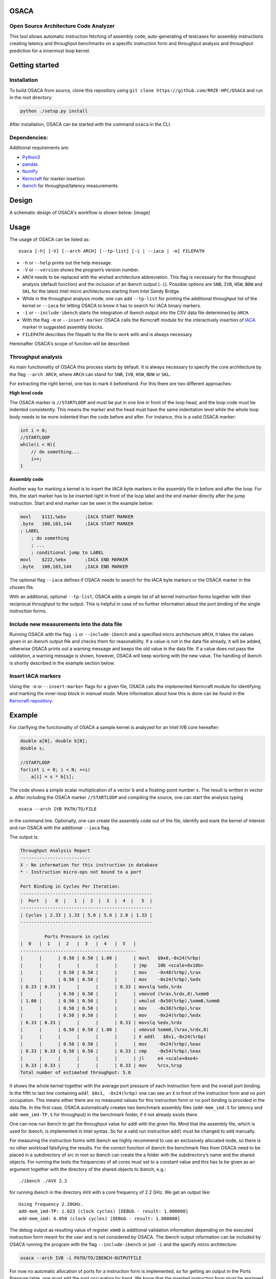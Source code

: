 OSACA
=====

Open Source Architecture Code Analyzer
~~~~~~~~~~~~~~~~~~~~~~~~~~~~~~~~~~~~~~

This tool allows automatic instruction fetching of assembly code,
auto-generating of testcases for assembly instructions creating latency
and throughput benchmarks on a specific instruction form and throughput
analysis and throughput prediction for a innermost loop kernel.

.. image:: https://travis-ci.com/RRZE-HPC/OSACA.svg?token=393L6z2HEXNiGLtZ43s6&branch=master
    :target: https://travis-ci.com/RRZE-HPC/OSACA

.. image:: https://landscape.io/github/RRZE-HPC/OSACA/master/landscape.svg?style=flat&badge_auth_token=c95f01b247f94bc79c09d21c5c827697
   :target: https://landscape.io/github/RRZE-HPC/OSACA/master
   :alt: Code Health

Getting started
===============

Installation
~~~~~~~~~~~~
.. On most systems with python pip and setuputils installed, just run:
.. ::
   pip install --user osaca
.. for the latest release.
To build OSACA from source, clone this repository using ``git clone https://github.com/RRZE-HPC/OSACA`` and run in the root directory:

.. code:: bash

   python ./setup.py install

After installation, OSACA can be started with the command ``osaca`` in the CLI.

Dependencies:
~~~~~~~~~~~~~~~
Additional requirements are:

-  `Python3 <https://www.python.org/>`_
-  `pandas <http://pandas.pydata.org/>`_
-  `NumPy <http://www.numpy.org/>`_
-  `Kerncraft <https://github.com/RRZE-HPC/kerncraft>`_ for marker insertion
-   `ibench <https://github.com/hofm/ibench>`_ for throughput/latency measurements

Design
======
A schematic design of OSACA's workflow is shown below:
[image]

.. figure:: doc/osaca-workflow.svg
   :width: 80%
   :alt: OSACA workflow


Usage
=====

The usage of OSACA can be listed as:
::
    osaca [-h] [-V] [--arch ARCH] [--tp-list] [-i | --iaca | -m] FILEPATH

- ``-h`` or ``--help`` prints out the help message.
- ``-V`` or ``--version`` shows the program’s version number.
- ``ARCH`` needs to be replaced with the wished architecture abbreviation. This flag is necessary for the throughput analysis (default function) and the inclusion of an ibench output (``-i``). Possible options are ``SNB``, ``IVB``, ``HSW``, ``BDW`` and ``SKL`` for the latest Intel micro architectures starting from Intel Sandy Bridge.
- While in the throughput analysis mode, one can add ``--tp-list`` for printing the additional throughput list of the kernel or ``--iaca`` for letting OSACA to know it has to search for IACA binary markers.
- ``-i`` or ``--include-ibench`` starts the integration of ibench output into the CSV data file determined by ``ARCH``.
- With the flag ``-m`` or ``--insert-marker`` OSACA calls the Kerncraft module for the interactively insertion of `IACA <https://software.intel.com/en-us/articles/intel-architecture-code-analyzer>`_ marker in suggested assembly blocks.
- ``FILEPATH`` describes the filepath to the file to work with and is always necessary

Hereinafter OSACA's scope of function will be described.

Throughput analysis
~~~~~~~~~~~~~~~~~~~
As main functionality of OSACA this process starts by default. It is always necessary to specify the core architecture by the flag ``--arch ARCH``, where ``ARCH`` can stand for ``SNB``, ``IVB``, ``HSW``, ``BDW`` or ``SKL``.

For extracting the right kernel, one has to mark it beforehand. For this there are two different approaches:

| **High level code**
The OSACA marker is ``//STARTLOOP`` and must be put in one line in front of the loop head, and the loop code must be indented consistently. This means the marker and the head must have the same indentation level while the whole loop body needs to be more indented than the code before and after. For instance, this is a valid OSACA marker:

.. code-block:: c

    int i = 0;
    //STARTLOOP
    while(i < N){
        // do something...
        i++;
    }

| **Assembly code**
Another way for marking a kernel is to insert the IACA byte markers in the assembly file in before and after the loop.
For this, the start marker has to be inserted right in front of the loop label and the end marker directly after the jump instruction.
Start and end marker can be seen in the example below:

.. code-block:: assembly

    movl    $111,%ebx       ;IACA START MARKER
    .byte   100,103,144     ;IACA START MARKER
    ; LABEL
        ; do something
        ; ...
        ; conditional jump to LABEL
    movl    $222,%ebx       ;IACA END MARKER
    .byte   100,103,144     ;IACA END MARKER

The optional flag ``--iaca`` defines if OSACA needs to search for the IACA byte markers or the OSACA marker in the chosen file.

With an additional, optional ``--tp-list``, OSACA adds a simple list of all kernel instruction forms together with their reciprocal throughput to the output. This is helpful in case of no further information about the port binding of the single instruction forms.

Include new measurements into the data file
~~~~~~~~~~~~~~~~~~~~~~~~~~~~~~~~~~~~~~~~~~~
Running OSACA with the flag ``-i`` or ``--include-ibench`` and a specified micro architecture ``ARCH``, it
takes the values given in an ibench output file and checks them for reasonability. If a value is not in the data file already, it will be added, otherwise OSACA prints out a warning message and keeps the old value in the data file. If a value does not pass the validation, a warning message is shown, however, OSACA will keep working with the new value.
The handling of ibench is shortly described in the example section below.

Insert IACA markers
~~~~~~~~~~~~~~~~~~~
Using the ``-m`` or ``--insert-marker`` flags for a given file, OSACA calls the implemented Kerncraft module for identifying and marking the inner-loop block in *manual mode*. More information about how this is done can be found in the `Kerncraft repository <https://github.com/RRZE-HPC/kerncraft>`_.

Example
=======
For clarifying the functionality of OSACA a sample kernel is analyzed for an Intel IVB core hereafter:

.. code-block:: c

    double a[N], double b[N];
    double s;
    
    //STARTLOOP
    for(int i = 0; i < N; ++i)
        a[i] = s * b[i];
        
The code shows a simple scalar multiplication of a vector ``b`` and a floating-point number ``s``. The result is
written in vector ``a``.
After including the OSACA marker ``//STARTLOOP`` and compiling the source, one can
start the analysis typing 
::
    osaca --arch IVB PATH/TO/FILE

in the command line. Optionally, one can create the assembly code out of the file, identify and mark the kernel of interest and run OSACA with the additional ``--iaca`` flag.

The output is:

.. code-block::

    Throughput Analysis Report
    --------------------------
    X - No information for this instruction in database
    * - Instruction micro-ops not bound to a port
    
    Port Binding in Cycles Per Iteration:
    -------------------------------------------------
    |  Port  |   0  |   1  |  2  |  3  |  4  |   5  |
    -------------------------------------------------
    | Cycles | 2.33 | 1.33 | 5.0 | 5.0 | 2.0 | 1.33 |
    -------------------------------------------------
             
             Ports Pressure in cycles          
    |  0   |  1   |  2   |  3   |  4   |  5   |
    -------------------------------------------
    |      |      | 0.50 | 0.50 | 1.00 |      | movl   $0x0,-0x24(%rbp)
    |      |      |      |      |      |      | jmp    10b <scale+0x10b>
    |      |      | 0.50 | 0.50 |      |      | mov    -0x48(%rbp),%rax
    |      |      | 0.50 | 0.50 |      |      | mov    -0x24(%rbp),%edx
    | 0.33 | 0.33 |      |      |      | 0.33 | movslq %edx,%rdx
    |      |      | 0.50 | 0.50 |      |      | vmovsd (%rax,%rdx,8),%xmm0
    | 1.00 |      | 0.50 | 0.50 |      |      | vmulsd -0x50(%rbp),%xmm0,%xmm0
    |      |      | 0.50 | 0.50 |      |      | mov    -0x38(%rbp),%rax
    |      |      | 0.50 | 0.50 |      |      | mov    -0x24(%rbp),%edx
    | 0.33 | 0.33 |      |      |      | 0.33 | movslq %edx,%rdx
    |      |      | 0.50 | 0.50 | 1.00 |      | vmovsd %xmm0,(%rax,%rdx,8)
    |      |      |      |      |      |      | X addl   $0x1,-0x24(%rbp)
    |      |      | 0.50 | 0.50 |      |      | mov    -0x24(%rbp),%eax
    | 0.33 | 0.33 | 0.50 | 0.50 |      | 0.33 | cmp    -0x54(%rbp),%eax
    |      |      |      |      |      |      | jl     e4 <scale+0xe4>
    | 0.33 | 0.33 |      |      |      | 0.33 | mov    %rcx,%rsp
    Total number of estimated throughput: 5.0

It shows the whole kernel together with the average port pressure of each instruction form and the overall port binding.
In the fifth to last line containing ``addl $0x1, -0x24(%rbp)`` one can see an ``X`` in front of the instruction form and no port occupation.
This means either there are no measured values for this instruction form or no port binding is provided in the
data file.
In the first case, OSACA automatically creates two benchmark assembly files (``add-mem_imd.S`` for latency and ``add-mem_imd-TP.S`` for throughput) in the benchmark folder, if it not already exists there.

One can now run ibench to get the throughput value for addl with the given file. Mind that the assembly
file, which is used for ibench, is implemented in Intel syntax. So for a valid run instruction ``addl`` must be
changed to ``add`` manually.

For measuring the instruction forms with ibench we highly recommend to use an exclusively allocated node,
so there is no other workload falsifying the results. For the correct function of ibench the benchmark files
from OSACA need to be placed in a subdirectory of src in root so ibench can create the a folder with the
subdirectory’s name and the shared objects. For running the tests the frequencies of all cores must set to a
constant value and this has to be given as an argument together with the directory of the shared objects to
ibench, e.g.:
::
    ./ibench ./AVX 2.2
    
for running ibench in the directory ``AVX`` with a core frequency of 2.2 GHz.
We get an output like:
::
    Using frequency 2.20GHz.
    add-mem_imd-TP: 1.023 (clock cycles) [DEBUG - result: 1.000000]
    add-mem_imd: 6.050 (clock cycles) [DEBUG - result: 1.000000]
    
The debug output as resulting value of register ``xmm0`` is additional validation information depending on
the executed instruction form meant for the user and is not considered by OSACA.
The ibench output information can be included by OSACA running the program with the flag ``--include-ibench`` or just
``-i`` and the specify micro architecture:

.. code-block:: bash

    osaca --arch IVB -i PATH/TO/IBENCH-OUTPUTFILE

For now no automatic allocation of ports for a instruction form is implemented, so for getting an output in the Ports Pressure table, one must add the port occupation by hand.
We know that the inserted instruction form must be assigned always to Port 2, 3 and 4 and additionally to either 0, 1 or 5, a valid data file therefore would look like this:
::
    addl-mem_imd,1.0,6.0,"(0.33,0.33,1.00,1.00,1.00,0.33)"
    
Another thorughput analysis with OSACA now returns all information for the kernel:

.. code-block::

    Throughput Analysis Report
    --------------------------
    X - No information for this instruction in database
    * - Instruction micro-ops not bound to a port
    
    Port Binding in Cycles Per Iteration:
    -------------------------------------------------
    |  Port  |   0  |   1  |  2  |  3  |  4  |   5  |
    -------------------------------------------------
    | Cycles | 2.67 | 1.67 | 6.0 | 6.0 | 3.0 | 1.67 |
    -------------------------------------------------
             
             Ports Pressure in cycles          
    |  0   |  1   |  2   |  3   |  4   |  5   |
    -------------------------------------------
    |      |      | 0.50 | 0.50 | 1.00 |      | movl   $0x0,-0x24(%rbp)
    |      |      |      |      |      |      | jmp    10b <scale+0x10b>
    |      |      | 0.50 | 0.50 |      |      | mov    -0x48(%rbp),%rax
    |      |      | 0.50 | 0.50 |      |      | mov    -0x24(%rbp),%edx
    | 0.33 | 0.33 |      |      |      | 0.33 | movslq %edx,%rdx
    |      |      | 0.50 | 0.50 |      |      | vmovsd (%rax,%rdx,8),%xmm0
    | 1.00 |      | 0.50 | 0.50 |      |      | vmulsd -0x50(%rbp),%xmm0,%xmm0
    |      |      | 0.50 | 0.50 |      |      | mov    -0x38(%rbp),%rax
    |      |      | 0.50 | 0.50 |      |      | mov    -0x24(%rbp),%edx
    | 0.33 | 0.33 |      |      |      | 0.33 | movslq %edx,%rdx
    |      |      | 0.50 | 0.50 | 1.00 |      | vmovsd %xmm0,(%rax,%rdx,8)
    | 0.33 | 0.33 | 1.00 | 1.00 | 1.00 | 0.33 | addl   $0x1,-0x24(%rbp)
    |      |      | 0.50 | 0.50 |      |      | mov    -0x24(%rbp),%eax
    | 0.33 | 0.33 | 0.50 | 0.50 |      | 0.33 | cmp    -0x54(%rbp),%eax
    |      |      |      |      |      |      | jl     e4 <scale+0xe4>
    | 0.33 | 0.33 |      |      |      | 0.33 | mov    %rcx,%rsp
    Total number of estimated throughput: 6.0

Credits
=======
Implementation: Jan Laukemann

License
=======
`AGPL-3.0 </LICENSE>`_
